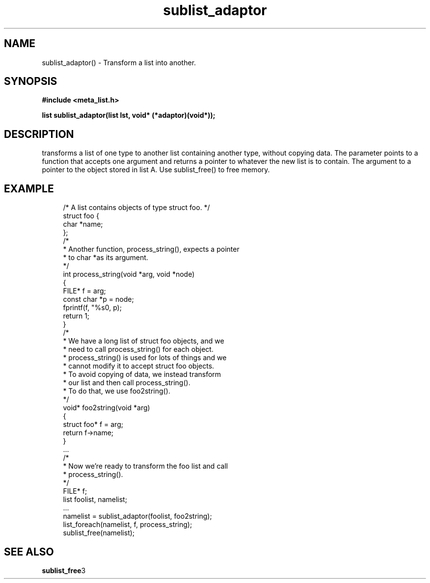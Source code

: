 .TH sublist_adaptor 3 2016-01-30 "" "The Meta C Library"
.SH NAME
sublist_adaptor() \- Transform a list into another.
.SH SYNOPSIS
.B #include <meta_list.h>
.sp
.BI "list sublist_adaptor(list lst, void* (*adaptor)(void*));

.SH DESCRIPTION
.Nm
transforms a list of one type to another list containing another type, without copying
data. 
The 
.Fa adaptor
parameter points to a function that accepts one 
argument and returns a pointer to whatever the new list is 
to contain. The argument to
.Fa adaptor
a pointer to the object stored in list A.
Use sublist_free() to free memory.
.SH EXAMPLE
.in +4n
.nf
/* A list contains objects of type struct foo. */
struct foo {
    char *name;
};
/*
 * Another function, process_string(), expects a pointer 
 * to char *as its argument. 
 */
int process_string(void *arg, void *node)
{
    FILE* f = arg;
    const char *p = node;
    fprintf(f, "%s\n", p);
    return 1;
}
/*
 * We have a long list of struct foo objects, and we
 * need to call process_string() for each object. 
 * process_string() is used for lots of things and we
 * cannot modify it to accept struct foo objects.
 * To avoid copying of data, we instead transform
 * our list and then call process_string().
 * To do that, we use foo2string().
 */
void* foo2string(void *arg)
{
    struct foo* f = arg;
    return f->name;
}
\&...
/*
 * Now we're ready to transform the foo list and call
 * process_string().
 */
FILE* f;
list foolist, namelist;
\&...
namelist = sublist_adaptor(foolist, foo2string);
list_foreach(namelist, f, process_string);
sublist_free(namelist);
.nf
.in
.SH SEE ALSO
.BR sublist_free 3
